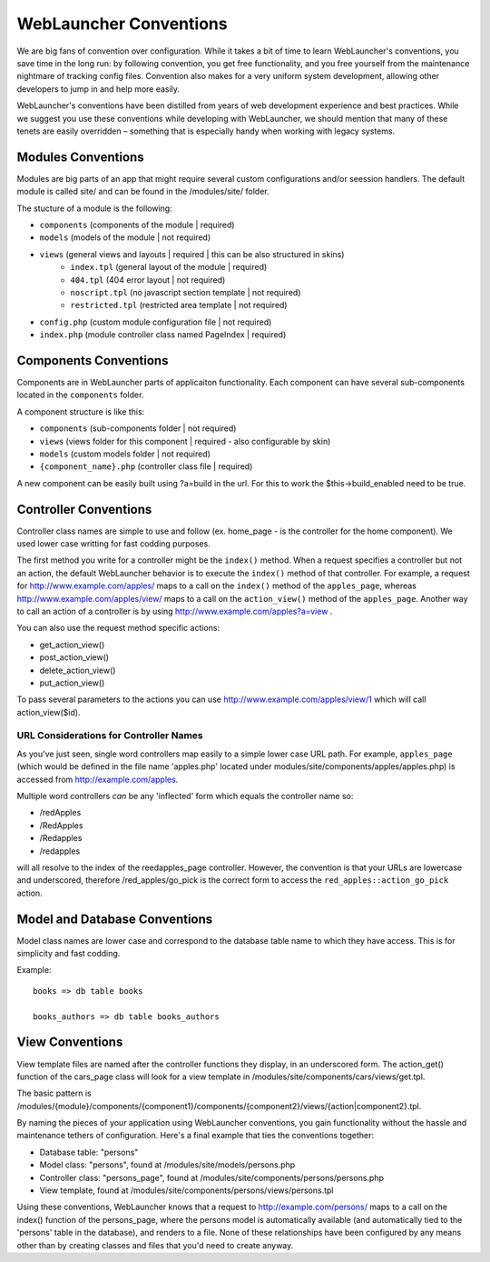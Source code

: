 WebLauncher Conventions
#######################

We are big fans of convention over configuration. While it takes a
bit of time to learn WebLauncher's conventions, you save time in the
long run: by following convention, you get free functionality, and
you free yourself from the maintenance nightmare of tracking config
files. Convention also makes for a very uniform system development,
allowing other developers to jump in and help more easily.

WebLauncher's conventions have been distilled from years of web
development experience and best practices. While we suggest you use
these conventions while developing with WebLauncher, we should mention
that many of these tenets are easily overridden – something that is
especially handy when working with legacy systems.

Modules Conventions
===================

Modules are big parts of an app that might require several custom configurations and/or seession handlers. The default module is called site/ and can be found in the /modules/site/ folder.

The stucture of a module is the following:

- ``components``			(components of the module | required)
- ``models`` 				(models of the module | not required)
- ``views`` 				(general views and layouts | required | this can be also structured in skins)
	- ``index.tpl``			(general layout of the module | required)
	- ``404.tpl``			(404 error layout | not required)
	- ``noscript.tpl``		(no javascript section template | not required)
	- ``restricted.tpl``	(restricted area template | not required)
- ``config.php``			(custom module configuration file | not required)
- ``index.php``				(module controller class named PageIndex | required)

Components Conventions
======================

Components are in WebLauncher parts of applicaiton functionality. Each component can have several sub-components located in the ``components`` folder. 

A component structure is like this:

- ``components`` 			(sub-components folder | not required)
- ``views`` 				(views folder for this component | required - also configurable by skin)
- ``models`` 				(custom models folder | not required)
- ``{component_name}.php`` 	(controller class file | required)

A new component can be easily built using ?a=build in the url. For this to work the $this->build_enabled need to be true. 

Controller Conventions
======================

Controller class names are simple to use and follow (ex. home_page - is the controller for the home component). We used lower case writting for fast codding purposes.

The first method you write for a controller might be the
``index()`` method. When a request specifies a controller but not
an action, the default WebLauncher behavior is to execute the
``index()`` method of that controller. For example, a request for
http://www.example.com/apples/ maps to a call on the ``index()``
method of the ``apples_page``, whereas
http://www.example.com/apples/view/ maps to a call on the
``action_view()`` method of the ``apples_page``. Another way to call an action of a controller is by using http://www.example.com/apples?a=view .

You can also use the request method specific actions:

- get_action_view()
- post_action_view()
- delete_action_view()
- put_action_view()

To pass several parameters to the actions you can use http://www.example.com/apples/view/1 which will call action_view($id).

URL Considerations for Controller Names
~~~~~~~~~~~~~~~~~~~~~~~~~~~~~~~~~~~~~~~

As you've just seen, single word controllers map easily to a simple
lower case URL path. For example, ``apples_page`` (which would
be defined in the file name 'apples.php' located under modules/site/components/apples/apples.php) is accessed
from http://example.com/apples.

Multiple word controllers *can* be any 'inflected' form which
equals the controller name so:


-  /redApples
-  /RedApples
-  /Redapples
-  /redapples

will all resolve to the index of the reedapples_page controller. However,
the convention is that your URLs are lowercase and underscored,
therefore /red\_apples/go\_pick is the correct form to access the
``red_apples::action_go_pick`` action.

Model and Database Conventions
==============================

Model class names are lower case and correspond to the database table name to which they have access. This is for simplicity and fast codding.

Example::

	books => db table books
	
	books_authors => db table books_authors

View Conventions
================

View template files are named after the controller functions they
display, in an underscored form. The action_get() function of the
cars_page class will look for a view template in
/modules/site/components/cars/views/get.tpl.

The basic pattern is
/modules/{module}/components/{component1}/components/{component2}/views/{action|component2}.tpl.

By naming the pieces of your application using WebLauncher conventions,
you gain functionality without the hassle and maintenance tethers
of configuration. Here's a final example that ties the conventions
together:

-  Database table: "persons"
-  Model class: "persons", found at /modules/site/models/persons.php
-  Controller class: "persons_page", found at /modules/site/components/persons/persons.php
-  View template, found at /modules/site/components/persons/views/persons.tpl

Using these conventions, WebLauncher knows that a request to
http://example.com/persons/ maps to a call on the index() function
of the persons_page, where the persons model is automatically
available (and automatically tied to the 'persons' table in the
database), and renders to a file. None of these relationships have
been configured by any means other than by creating classes and
files that you'd need to create anyway.

.. meta::
    :title lang=en: WebLauncher Conventions
    :keywords lang=en: web development experience,maintenance nightmare,index method,legacy systems,method names,php class,uniform system,config files,tenets,apples,conventions,conventional controller,best practices,maps,visibility,news articles,functionality,logic,WebLauncher,developers
